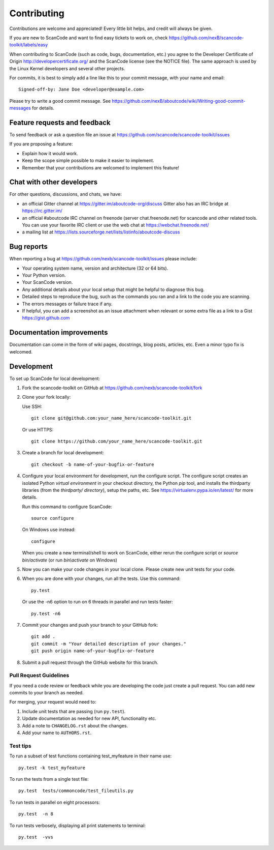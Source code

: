 ============
Contributing
============

Contributions are welcome and appreciated!
Every little bit helps, and credit will always be given.

If you are new to ScanCode and want to find easy tickets to work on, check https://github.com/nexB/scancode-toolkit/labels/easy

When contributing to ScanCode (such as code, bugs, documentation, etc.) you
agree to the Developer Certificate of Origin http://developercertificate.org/
and the ScanCode license (see the NOTICE file).  The same approach is used
by the Linux Kernel developers and several other projects.

For commits, it is best to simply add a line like this to your commit message,
with your name and email::

    Signed-off-by: Jane Doe <developer@example.com>

Please try to write a good commit message.
See https://github.com/nexB/aboutcode/wiki/Writing-good-commit-messages for details.



Feature requests and feedback
=============================

To send feedback or ask a question file an issue at
https://github.com/scancode/scancode-toolkit/issues

If you are proposing a feature:

* Explain how it would work.
* Keep the scope simple possible to make it easier to implement.
* Remember that your contributions are welcomed to implement this feature!


Chat with other developers
==========================

For other questions, discussions, and chats, we have:

- an official Gitter channel at https://gitter.im/aboutcode-org/discuss
  Gitter also has an IRC bridge at https://irc.gitter.im/

- an official #aboutcode IRC channel on freenode (server chat.freenode.net)
  for scancode and other related tools. You can use your
  favorite IRC client or use the web chat at https://webchat.freenode.net/

- a mailing list at https://lists.sourceforge.net/lists/listinfo/aboutcode-discuss


Bug reports
===========

When reporting a bug at https://github.com/nexb/scancode-toolkit/issues please
include:

* Your operating system name, version and architecture (32 or 64 bits).
* Your Python version.
* Your ScanCode version.
* Any additional details about your local setup that might be helpful to
  diagnose this bug.
* Detailed steps to reproduce the bug, such as the commands you ran and a link
  to the code you are scanning.
* The errors messages or failure trace if any.
* If helpful, you can add a screenshot as an issue attachment when relevant or
  some extra file as a link to a Gist https://gist.github.com


Documentation improvements
==========================

Documentation can come in the form of wiki pages, docstrings, blog posts,
articles, etc. Even a minor typo fix is welcomed.


Development
===========

To set up ScanCode for local development:

1. Fork the scancode-toolkit on GitHub at 
   https://github.com/nexb/scancode-toolkit/fork

2. Clone your fork locally:

   Use SSH::

    git clone git@github.com:your_name_here/scancode-toolkit.git

   Or use HTTPS::

    git clone https://github.com/your_name_here/scancode-toolkit.git

3. Create a branch for local development::

    git checkout -b name-of-your-bugfix-or-feature

4. Configure your local environment for development, run the configure script.
   The configure script creates an isolated Python `virtual environment` in
   your checkout directory, the Python `pip` tool, and installs the thirdparty
   libraries (from the `thirdparty/ directory`), setup the paths, etc.
   See https://virtualenv.pypa.io/en/latest/ for more details. 

   Run this command to configure ScanCode::

        source configure

   On Windows use instead::

        configure 

   When you create a new terminal/shell to work on ScanCode, either rerun the
   configure script or `source bin/activate` (or run `bin\\activate` on Windows)

5. Now you can make your code changes in your local clone.
   Please create new unit tests for your code.

6. When you are done with your changes, run all the tests.
   Use this command:: 

        py.test

   Or use the -n6 option to run on 6 threads in parallel and run tests faster::

       py.test -n6

7. Commit your changes and push your branch to your GitHub fork::

    git add .
    git commit -m "Your detailed description of your changes."
    git push origin name-of-your-bugfix-or-feature

8. Submit a pull request through the GitHub website for this branch.


Pull Request Guidelines
-----------------------

If you need a code review or feedback while you are developing the code just
create a pull request. You can add new commits to your branch as needed.

For merging, your request would need to:

1. Include unit tests that are passing (run ``py.test``).
2. Update documentation as needed for new API, functionality etc. 
3. Add a note to ``CHANGELOG.rst`` about the changes.
4. Add your name to ``AUTHORS.rst``.


Test tips
---------

To run a subset of test functions containing test_myfeature in their name use::

    py.test -k test_myfeature

To run the tests from a single test file::

    py.test  tests/commoncode/test_fileutils.py

To run tests in parallel on eight processors::

    py.test  -n 8

To run tests verbosely, displaying all print statements to terminal::

    py.test  -vvs
